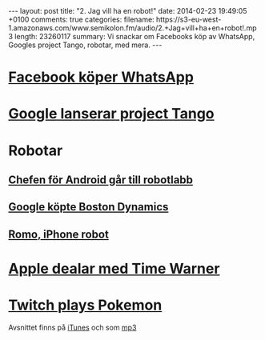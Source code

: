 #+BEGIN_HTML
---
layout: post
title: "2. Jag vill ha en robot!"
date: 2014-02-23 19:49:05 +0100
comments: true
categories: 
filename: https://s3-eu-west-1.amazonaws.com/www.semikolon.fm/audio/2.+Jag+vill+ha+en+robot!.mp3
length: 23260117
summary: Vi snackar om Facebooks köp av WhatsApp, Googles project
Tango, robotar, med mera.
---
#+END_HTML
#+LANGUAGE:  sv
#+OPTIONS:   H:3 num:t toc:nil \n:nil @:t ::t |:t ^:t -:t f:t *:t <:t
#+OPTIONS:   TeX:t LaTeX:t skip:nil d:nil todo:t pri:nil tags:not-in-toc
#+INFOJS_OPT: view:nil toc:nil ltoc:t mouse:underline buttons:0 path:http://orgmode.org/org-info.js
#+EXPORT_SELECT_TAGS: export
#+EXPORT_EXCLUDE_TAGS: noexport
#+LINK_UP:   
#+LINK_HOME: 
#+XSLT:
* [[http://arstechnica.com/business/2014/02/facebook-buys-whatsapp-for-16-billion/][Facebook köper WhatsApp]]
* [[http://arstechnica.com/gadgets/2014/02/googles-project-tango-is-a-smartphone-with-kinect-style-computer-vision/][Google lanserar project Tango]]
* Robotar
** [[http://news.cnet.com/8301-1023_3-57614454-93/andy-rubins-next-google-moonshot-project-robots/][Chefen för Android går till robotlabb]]
** [[http://www.theguardian.com/technology/2013/dec/17/google-boston-dynamics-robots-atlas-bigdog-cheetah][Google köpte Boston Dynamics]]
** [[http://romotive.com][Romo, iPhone robot]]
* [[http://www.macrumors.com/2014/02/12/new-apple-tv-april/][Apple dealar med Time Warner]]
* [[http://www.twitch.tv/twitchplayspokemon][Twitch plays Pokemon]]

Avsnittet finns på [[https://itunes.apple.com/us/podcast/semikolon/id824241885][iTunes]] och som [[https://s3-eu-west-1.amazonaws.com/www.semikolon.fm/audio/2.+Jag+vill+ha+en+robot!.mp3][mp3]]
